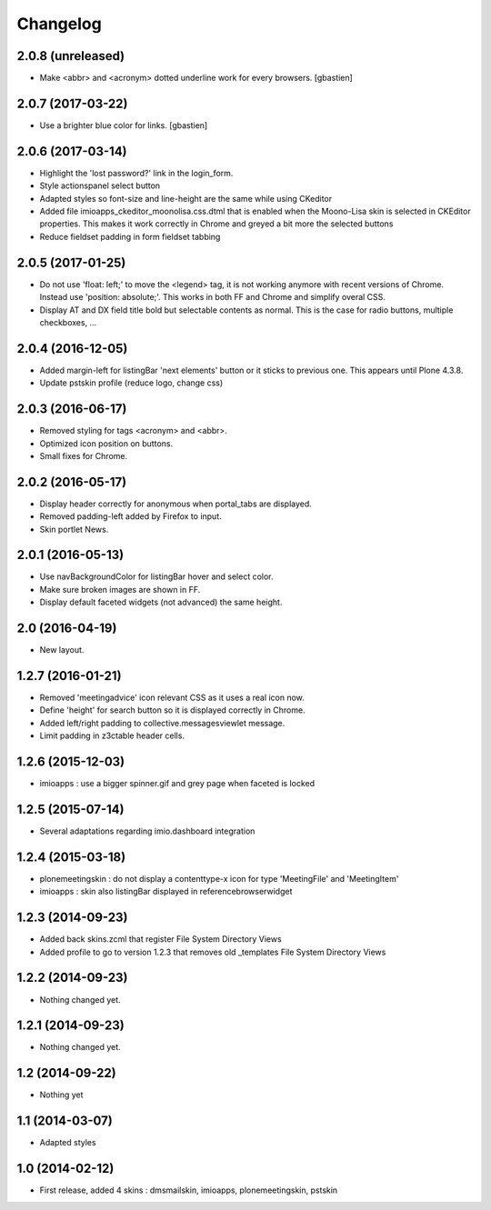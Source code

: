 Changelog
=========

2.0.8 (unreleased)
------------------

- Make <abbr> and <acronym> dotted underline work for every browsers.
  [gbastien]

2.0.7 (2017-03-22)
------------------

- Use a brighter blue color for links.
  [gbastien]

2.0.6 (2017-03-14)
------------------

- Highlight the 'lost password?' link in the login_form.
- Style actionspanel select button
- Adapted styles so font-size and line-height are the same while using CKeditor
- Added file imioapps_ckeditor_moonolisa.css.dtml that is enabled when the
  Moono-Lisa skin is selected in CKEditor properties.  This makes it work
  correctly in Chrome and greyed a bit more the selected buttons
- Reduce fieldset padding in form fieldset tabbing

2.0.5 (2017-01-25)
------------------

- Do not use 'float: left;' to move the <legend> tag, it is not working
  anymore with recent versions of Chrome.  Instead use 'position: absolute;'.
  This works in both FF and Chrome and simplify overal CSS.
- Display AT and DX field title bold but selectable contents as normal.
  This is the case for radio buttons, multiple checkboxes, ...

2.0.4 (2016-12-05)
------------------

- Added margin-left for listingBar 'next elements' button or it sticks
  to previous one. This appears until Plone 4.3.8.
- Update pstskin profile (reduce logo, change css)


2.0.3 (2016-06-17)
------------------

- Removed styling for tags <acronym> and <abbr>.
- Optimized icon position on buttons.
- Small fixes for Chrome.


2.0.2 (2016-05-17)
------------------

- Display header correctly for anonymous when portal_tabs are displayed.
- Removed padding-left added by Firefox to input.
- Skin portlet News.


2.0.1 (2016-05-13)
------------------

- Use navBackgroundColor for listingBar hover and select color.
- Make sure broken images are shown in FF.
- Display default faceted widgets (not advanced) the same height.


2.0 (2016-04-19)
----------------

- New layout.


1.2.7 (2016-01-21)
------------------

- Removed 'meetingadvice' icon relevant CSS as it uses a real icon now.
- Define 'height' for search button so it is displayed correctly in Chrome.
- Added left/right padding to collective.messagesviewlet message.
- Limit padding in z3ctable header cells.


1.2.6 (2015-12-03)
------------------

- imioapps : use a bigger spinner.gif and grey page when faceted is locked

1.2.5 (2015-07-14)
------------------

- Several adaptations regarding imio.dashboard integration

1.2.4 (2015-03-18)
------------------
- plonemeetingskin : do not display a contenttype-x icon for type 'MeetingFile' and 'MeetingItem'
- imioapps : skin also listingBar displayed in referencebrowserwidget

1.2.3 (2014-09-23)
------------------
- Added back skins.zcml that register File System Directory Views
- Added profile to go to version 1.2.3 that removes old _templates File System Directory Views

1.2.2 (2014-09-23)
------------------
- Nothing changed yet.

1.2.1 (2014-09-23)
------------------
- Nothing changed yet.

1.2 (2014-09-22)
----------------
- Nothing yet

1.1 (2014-03-07)
----------------
- Adapted styles

1.0 (2014-02-12)
----------------
- First release, added 4 skins : dmsmailskin, imioapps, plonemeetingskin, pstskin
